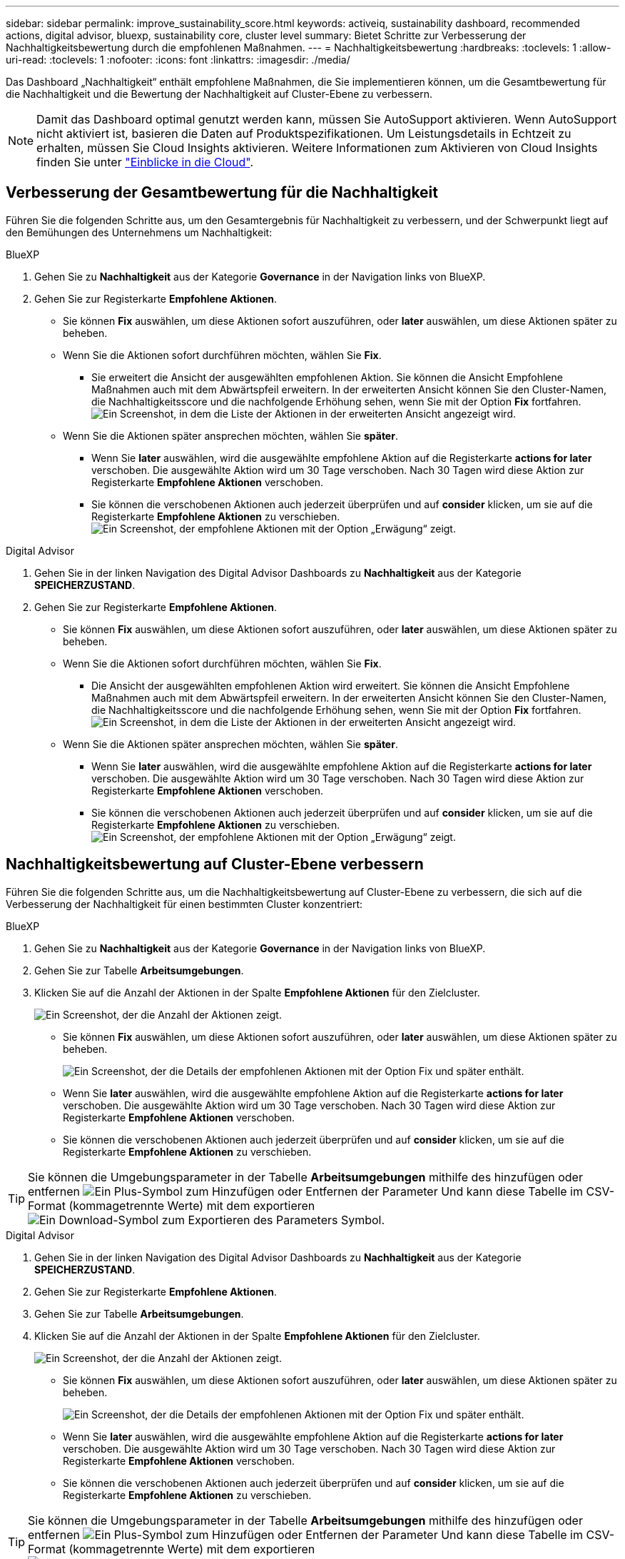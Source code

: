 ---
sidebar: sidebar 
permalink: improve_sustainability_score.html 
keywords: activeiq, sustainability dashboard, recommended actions, digital advisor, bluexp, sustainability core, cluster level 
summary: Bietet Schritte zur Verbesserung der Nachhaltigkeitsbewertung durch die empfohlenen Maßnahmen. 
---
= Nachhaltigkeitsbewertung
:hardbreaks:
:toclevels: 1
:allow-uri-read: 
:toclevels: 1
:nofooter: 
:icons: font
:linkattrs: 
:imagesdir: ./media/


[role="lead"]
Das Dashboard „Nachhaltigkeit“ enthält empfohlene Maßnahmen, die Sie implementieren können, um die Gesamtbewertung für die Nachhaltigkeit und die Bewertung der Nachhaltigkeit auf Cluster-Ebene zu verbessern.


NOTE: Damit das Dashboard optimal genutzt werden kann, müssen Sie AutoSupport aktivieren. Wenn AutoSupport nicht aktiviert ist, basieren die Daten auf Produktspezifikationen. Um Leistungsdetails in Echtzeit zu erhalten, müssen Sie Cloud Insights aktivieren. Weitere Informationen zum Aktivieren von Cloud Insights finden Sie unter link:https://docs.netapp.com/us-en/cloudinsights/task_getting_started_with_cloud_insights.html["Einblicke in die Cloud"^].



== Verbesserung der Gesamtbewertung für die Nachhaltigkeit

Führen Sie die folgenden Schritte aus, um den Gesamtergebnis für Nachhaltigkeit zu verbessern, und der Schwerpunkt liegt auf den Bemühungen des Unternehmens um Nachhaltigkeit:

[role="tabbed-block"]
====
.BlueXP
--
. Gehen Sie zu *Nachhaltigkeit* aus der Kategorie *Governance* in der Navigation links von BlueXP.
. Gehen Sie zur Registerkarte *Empfohlene Aktionen*.
+
** Sie können *Fix* auswählen, um diese Aktionen sofort auszuführen, oder *later* auswählen, um diese Aktionen später zu beheben.
** Wenn Sie die Aktionen sofort durchführen möchten, wählen Sie *Fix*.
+
*** Sie erweitert die Ansicht der ausgewählten empfohlenen Aktion. Sie können die Ansicht Empfohlene Maßnahmen auch mit dem Abwärtspfeil erweitern. In der erweiterten Ansicht können Sie den Cluster-Namen, die Nachhaltigkeitsscore und die nachfolgende Erhöhung sehen, wenn Sie mit der Option *Fix* fortfahren.
  +
image:recommended_actions.png["Ein Screenshot, in dem die Liste der Aktionen in der erweiterten Ansicht angezeigt wird."]


** Wenn Sie die Aktionen später ansprechen möchten, wählen Sie *später*.
+
*** Wenn Sie *later* auswählen, wird die ausgewählte empfohlene Aktion auf die Registerkarte *actions for later* verschoben. Die ausgewählte Aktion wird um 30 Tage verschoben. Nach 30 Tagen wird diese Aktion zur Registerkarte *Empfohlene Aktionen* verschoben.
*** Sie können die verschobenen Aktionen auch jederzeit überprüfen und auf *consider* klicken, um sie auf die Registerkarte *Empfohlene Aktionen* zu verschieben.
 +
image:actions_for_later.png["Ein Screenshot, der empfohlene Aktionen mit der Option „Erwägung“ zeigt."]






--
.Digital Advisor
--
. Gehen Sie in der linken Navigation des Digital Advisor Dashboards zu *Nachhaltigkeit* aus der Kategorie *SPEICHERZUSTAND*.
. Gehen Sie zur Registerkarte *Empfohlene Aktionen*.
+
** Sie können *Fix* auswählen, um diese Aktionen sofort auszuführen, oder *later* auswählen, um diese Aktionen später zu beheben.
** Wenn Sie die Aktionen sofort durchführen möchten, wählen Sie *Fix*.
+
*** Die Ansicht der ausgewählten empfohlenen Aktion wird erweitert. Sie können die Ansicht Empfohlene Maßnahmen auch mit dem Abwärtspfeil erweitern. In der erweiterten Ansicht können Sie den Cluster-Namen, die Nachhaltigkeitsscore und die nachfolgende Erhöhung sehen, wenn Sie mit der Option *Fix* fortfahren.
  +
image:recommended_actions.png["Ein Screenshot, in dem die Liste der Aktionen in der erweiterten Ansicht angezeigt wird."]


** Wenn Sie die Aktionen später ansprechen möchten, wählen Sie *später*.
+
*** Wenn Sie *later* auswählen, wird die ausgewählte empfohlene Aktion auf die Registerkarte *actions for later* verschoben. Die ausgewählte Aktion wird um 30 Tage verschoben. Nach 30 Tagen wird diese Aktion zur Registerkarte *Empfohlene Aktionen* verschoben.
*** Sie können die verschobenen Aktionen auch jederzeit überprüfen und auf *consider* klicken, um sie auf die Registerkarte *Empfohlene Aktionen* zu verschieben.
 +
image:actions_for_later.png["Ein Screenshot, der empfohlene Aktionen mit der Option „Erwägung“ zeigt."]






--
====


== Nachhaltigkeitsbewertung auf Cluster-Ebene verbessern

Führen Sie die folgenden Schritte aus, um die Nachhaltigkeitsbewertung auf Cluster-Ebene zu verbessern, die sich auf die Verbesserung der Nachhaltigkeit für einen bestimmten Cluster konzentriert:

[role="tabbed-block"]
====
.BlueXP
--
. Gehen Sie zu *Nachhaltigkeit* aus der Kategorie *Governance* in der Navigation links von BlueXP.
. Gehen Sie zur Tabelle *Arbeitsumgebungen*.
. Klicken Sie auf die Anzahl der Aktionen in der Spalte *Empfohlene Aktionen* für den Zielcluster.
+
image:recommended_actions_cluster.png["Ein Screenshot, der die Anzahl der Aktionen zeigt."]

+
** Sie können *Fix* auswählen, um diese Aktionen sofort auszuführen, oder *later* auswählen, um diese Aktionen später zu beheben.
+
image:recommended_actions_list.png["Ein Screenshot, der die Details der empfohlenen Aktionen mit der Option Fix und später enthält."]

** Wenn Sie *later* auswählen, wird die ausgewählte empfohlene Aktion auf die Registerkarte *actions for later* verschoben. Die ausgewählte Aktion wird um 30 Tage verschoben. Nach 30 Tagen wird diese Aktion zur Registerkarte *Empfohlene Aktionen* verschoben.
** Sie können die verschobenen Aktionen auch jederzeit überprüfen und auf *consider* klicken, um sie auf die Registerkarte *Empfohlene Aktionen* zu verschieben.





TIP: Sie können die Umgebungsparameter in der Tabelle *Arbeitsumgebungen* mithilfe des hinzufügen oder entfernen image:add_icon.png["Ein Plus-Symbol zum Hinzufügen oder Entfernen der Parameter"] Und kann diese Tabelle im CSV-Format (kommagetrennte Werte) mit dem exportieren image:download_icon.png["Ein Download-Symbol zum Exportieren des Parameters"] Symbol.

--
.Digital Advisor
--
. Gehen Sie in der linken Navigation des Digital Advisor Dashboards zu *Nachhaltigkeit* aus der Kategorie *SPEICHERZUSTAND*.
. Gehen Sie zur Registerkarte *Empfohlene Aktionen*.
. Gehen Sie zur Tabelle *Arbeitsumgebungen*.
. Klicken Sie auf die Anzahl der Aktionen in der Spalte *Empfohlene Aktionen* für den Zielcluster.
+
image:recommended_actions_cluster.png["Ein Screenshot, der die Anzahl der Aktionen zeigt."]

+
** Sie können *Fix* auswählen, um diese Aktionen sofort auszuführen, oder *later* auswählen, um diese Aktionen später zu beheben.
+
image:recommended_actions_list.png["Ein Screenshot, der die Details der empfohlenen Aktionen mit der Option Fix und später enthält."]

** Wenn Sie *later* auswählen, wird die ausgewählte empfohlene Aktion auf die Registerkarte *actions for later* verschoben. Die ausgewählte Aktion wird um 30 Tage verschoben. Nach 30 Tagen wird diese Aktion zur Registerkarte *Empfohlene Aktionen* verschoben.
** Sie können die verschobenen Aktionen auch jederzeit überprüfen und auf *consider* klicken, um sie auf die Registerkarte *Empfohlene Aktionen* zu verschieben.





TIP: Sie können die Umgebungsparameter in der Tabelle *Arbeitsumgebungen* mithilfe des hinzufügen oder entfernen image:add_icon.png["Ein Plus-Symbol zum Hinzufügen oder Entfernen der Parameter"] Und kann diese Tabelle im CSV-Format (kommagetrennte Werte) mit dem exportieren image:download_icon.png["Ein Download-Symbol zum Exportieren des Parameters"] Symbol.

--
====